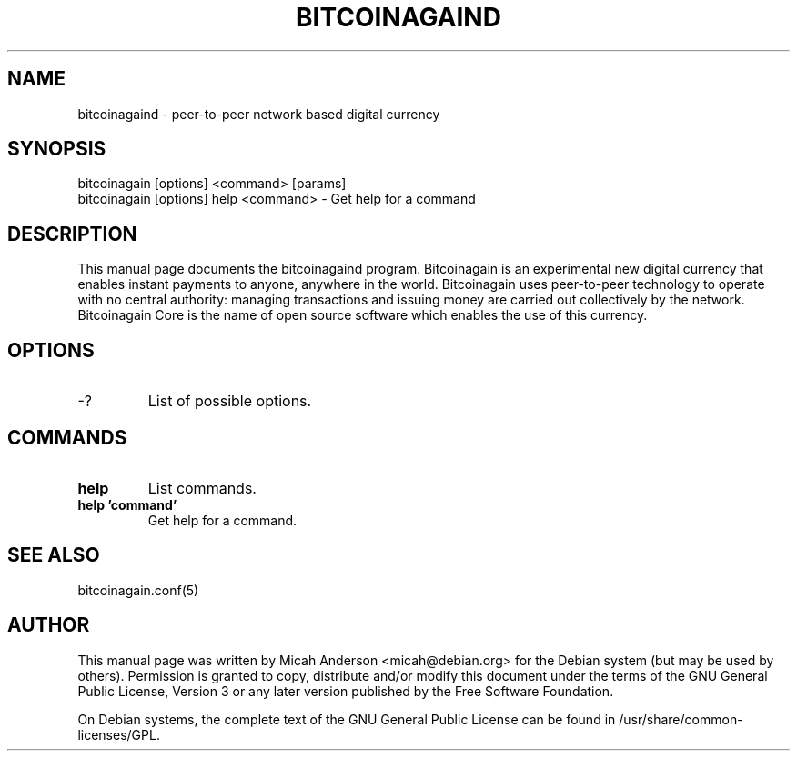 .TH BITCOINAGAIND "1" "February 2016" "bitcoinagaind 0.12"
.SH NAME
bitcoinagaind \- peer-to-peer network based digital currency
.SH SYNOPSIS
bitcoinagain [options] <command> [params]  
.TP
bitcoinagain [options] help <command> \- Get help for a command
.SH DESCRIPTION
This  manual page documents the bitcoinagaind program. Bitcoinagain is an experimental new digital currency that enables instant payments to anyone, anywhere in the world. Bitcoinagain uses peer-to-peer technology to operate with no central authority: managing transactions and issuing money are carried out collectively by the network. Bitcoinagain Core is the name of open source software which enables the use of this currency.

.SH OPTIONS
.TP
\-?
List of possible options.
.SH COMMANDS
.TP
\fBhelp\fR
List commands.

.TP
\fBhelp 'command'\fR
Get help for a command.

.SH "SEE ALSO"
bitcoinagain.conf(5)
.SH AUTHOR
This manual page was written by Micah Anderson <micah@debian.org> for the Debian system (but may be used by others). Permission is granted to copy, distribute and/or modify this document under the terms of the GNU General Public License, Version 3 or any later version published by the Free Software Foundation.

On Debian systems, the complete text of the GNU General Public License can be found in /usr/share/common-licenses/GPL.


